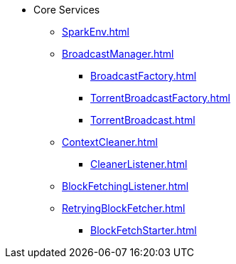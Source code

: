 * Core Services

** xref:SparkEnv.adoc[]

** xref:BroadcastManager.adoc[]
*** xref:BroadcastFactory.adoc[]
*** xref:TorrentBroadcastFactory.adoc[]
*** xref:TorrentBroadcast.adoc[]

** xref:ContextCleaner.adoc[]
*** xref:CleanerListener.adoc[]

** xref:BlockFetchingListener.adoc[]
** xref:RetryingBlockFetcher.adoc[]
*** xref:BlockFetchStarter.adoc[]
